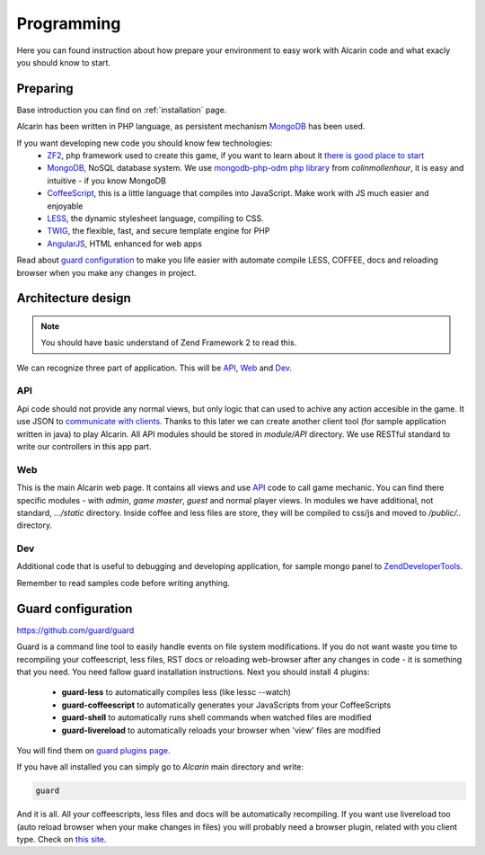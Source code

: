 ===========
Programming
===========

Here you can found instruction about how prepare your environment to easy work with Alcarin code
and what exacly you should know to start.

Preparing
=========

Base introduction you can find on :ref:`installation` page.

Alcarin has been written in PHP language, as persistent mechanism MongoDB_ has been used.

If you want developing new code you should know few technologies:
 - ZF2_, php framework used to create this game, if you want to learn about it `there is good place to start`_
 - MongoDB_, NoSQL database system. We use `mongodb-php-odm php library`_ from *colinmollenhour*, it is easy and intuitive - if you know MongoDB
 - CoffeeScript_, this is a little language that compiles into JavaScript. Make work with JS much easier and enjoyable
 - LESS_, the dynamic stylesheet language, compiling to CSS.
 - TWIG_, the flexible, fast, and secure template engine for PHP
 - AngularJS_, HTML enhanced for web apps

 .. _ZF2: http://framework.zend.com/
 .. _`there is good place to start`: http://framework.zend.com/manual/2.0/en/user-guide/overview.html
 .. _MongoDB: http://www.mongodb.org/
 .. _`mongodb-php-odm php library`: https://github.com/colinmollenhour/mongodb-php-odm
 .. _CoffeeScript: http://coffeescript.org/
 .. _LESS: http://lesscss.org/
 .. _TWIG: http://twig.sensiolabs.org/
 .. _AngularJS: http://http://angularjs.org//

Read about `guard configuration`_ to make you life easier with automate compile LESS, COFFEE, docs
and reloading browser when you make any changes in project.


Architecture design
===================

.. note:: You should have basic understand of Zend Framework 2 to read this.

We can recognize three part of application. This will be API_, Web_ and Dev_.

API
---

Api code should not provide any normal views, but only logic that can used to achive any action
accesible in the game. It use JSON to `communicate with clients`_. Thanks to this later we can
create another client tool (for sample application written in java) to play Alcarin. All API
modules should be stored in *module/API* directory. We use RESTful standard to write our controllers
in this app part.

.. _`communicate with clients`: http://en.wikipedia.org/wiki/Client%E2%80%93server_model

Web
---

This is the main Alcarin web page. It contains all views and use API_ code to call game mechanic.
You can find there specific modules - with *admin*, *game master*, *guest* and normal player views.
In modules we have additional, not standard, *.../static* directory. Inside coffee and less files
are store, they will be compiled to css/js and moved to */public/..* directory.

Dev
---

Additional code that is useful to debugging and developing application, for sample mongo panel to
ZendDeveloperTools_.

.. _ZendDeveloperTools: https://github.com/zendframework/ZendDeveloperTools

Remember to read samples code before writing anything.

.. _`guard-configuration`:

Guard configuration
===================

https://github.com/guard/guard

Guard is a command line tool to easily handle events on file system modifications. If you do not
want waste you time to recompiling your coffeescript, less files, RST docs or reloading web-browser
after any changes in code - it is something that you need.
You need fallow guard installation instructions. Next you should install 4 plugins:
 - **guard-less** to automatically compiles less (like lessc --watch)
 - **guard-coffeescript** to automatically generates your JavaScripts from your CoffeeScripts
 - **guard-shell** to automatically runs shell commands when watched files are modified
 - **guard-livereload** to automatically reloads your browser when 'view' files are modified

You will find them on `guard plugins page`_.

If you have all installed you can simply go to *Alcarin* main directory and write:

.. code-block:: bash

    guard

And it is all. All your coffeescripts, less files and docs will be automatically recompiling.
If you want use livereload too (auto reload browser when your make changes in files) you will
probably need a browser plugin, related with you client type. Check on `this site`_.

.. _`guard plugins page`: https://rubygems.org/search?query=guard-
.. _`this site`: http://feedback.livereload.com/knowledgebase/articles/86242-how-do-i-install-and-use-the-browser-extensions-